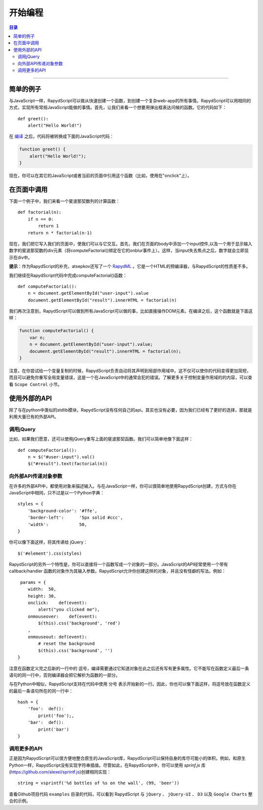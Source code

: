 ===================
开始编程
===================

.. contents:: 目录

------------------

简单的例子
------------------

与JavaScript一样，RapydScript可以做从快速创建一个函数，到创建一个复杂web-app的所有事情。RapydScript可以用相同的方式，实现所有常规JavaScript能做的事情。首先，让我们来看一个想要用弹出框表达问候的函数。它的代码如下： ::

    def greet():
        alert("Hello World!")

在 `编译 <install.html#id3>`__ 之后，代码将被转换成下面的JavaScript代码：

.. code-block:: javascript

    function greet() {
        alert("Hello World!");
    }

现在，你可以在其它的JavaScript或者当前的页面中引用这个函数（比如，使用在"onclick"上）。

在页面中调用
------------------
下面一个例子中，我们来看一个斐波那契数列的计算函数： ::

    def factorial(n):
        if n == 0:
            return 1
        return n * factorial(n-1)

现在，我们把它写入我们的页面中，使我们可以与它交互。首先，我们在页面的body中添加一个input控件,以及一个用于显示输入数字的斐波那契数的div元素（将computeFactorial()绑定在它的onblur事件上）。这样，当input失去焦点之后，数字就会立即显示在div中。

**提示**：作为RapydScript的补充，atsepkov还写了一个 `RapydML <http://bitbucket.org/pyjeon/rapydml>`__ 。它是一个HTML的预编译器，与RapydScript的性质差不多。

我们继续在RapydScript代码中完成computeFactorial()函数： ::

    def computeFactorial():
        n = document.getElementById("user-input").value
        document.getElementById("result").innerHTML = factorial(n)

我们再次注意到，RapydScript可以做到所有JavaScript可以做的事，比如直接操作DOM元素。在编译之后，这个函数就是下面这样：

.. code-block:: javascript

    function computeFactorial() {
        var n;
        n = document.getElementById("user-input").value;
        document.getElementById("result").innerHTML = factorial(n);
    }

注意，在你尝试给一个变量复制的时候，RapydScript负责自动将其声明到局部作用域中。这不仅可以使你的代码变得更加简短，而且可以避免你重写全局变量错误，这是一个在JavaScript中的通常会犯的错误。了解更多关于控制变量作用域的的内容，可以查看 ``Scope Control`` 小节。

使用外部的API
------------------
除了与在python中类似的stdlib模块，RapydScript没有任何自己的api。其实也没有必要，因为我们已经有了更好的选择，那就是利用大量已有的外部API。

调用jQuery
``````````````````

比如，如果我们愿意，还可以使用jQuery重写上面的斐波那契函数。我们可以简单地像下面这样： ::

    def computeFactorial():
        n = $("#user-input").val()
        $("#result").text(factorial(n))

向外部API传递对象参数
````````````````````````````````

在许多的外部API中，都使用对象来描述输入。与在JavaScript一样，你可以很简单地使用RapydScript创建，方式与你在JavaScript中相同，只不过是以一个Python字典： ::

    styles = {
        'background-color': '#ffe',
        'border-left':      '5px solid #ccc',
        'width':            50,
    }

你可以像下面这样，将其传递给 jQuery： ::

    $('#element').css(styles)


RapydScript的另外一个特性是，你可以直接将一个函数写成一个对象的一部分。JavaScript的API经常使用一个带有 callback/handler 函数的对象作为其输入参数。RapydScript允许你创建这样的对象，并且没有怪癖的写法。例如： ::

     params = {
        width:  50,
        height: 30,
        onclick:    def(event):
            alert("you clicked me"),
        onmouseover:    def(event):
            $(this).css('background', 'red')
        ,
        onmouseout: def(event):
            # reset the background
            $(this).css('background', '')
    }

注意在函数定义完之后新的一行中的 逗号，编译需要通过它知道对象在此之后还有写有更多属性。它不能写在函数定义最后一条语句的同一行中，否则编译器会把它解析为函数的一部分。

与在Python中相似，RapydScript支持在代码中使用 分号 表示开始新的一行。因此，你也可以像下面这样，将逗号放在函数定义的最后一条语句所在的同一行中： ::

    hash = {
        'foo':  def():
            print('foo');,
        'bar':  def():
            print('bar')
    }

调用更多的API
``````````````````````

正是因为RapydScript可以很方便地整合原生的JavaScript库，RapydScript可以保持自身的库尽可能小的体积。例如，和原生Python一样，RapydScript没有实现字符串插值。尽管如此，在RapydScript中，你可以使用 `sprinf.js` 库(https://github.com/alexei/sprintf.js)创建相同实现： ::

    string = vsprintf('%d bottles of %s on the wall', (99, 'beer'))

查看Github项目代码 ``examples`` 目录的代码，可以看到 RapydScript 与 ``jQuery`` 、 ``jQuery-UI`` 、 ``D3`` 以及 ``Google Charts`` 整合的示例。